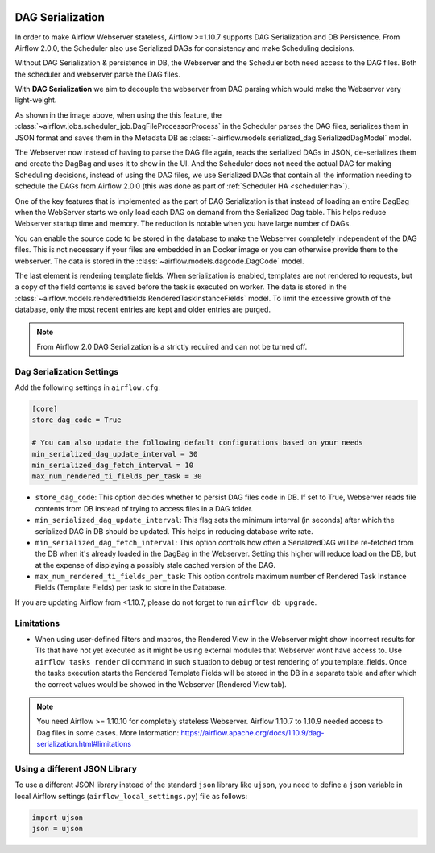  .. Licensed to the Apache Software Foundation (ASF) under one
    or more contributor license agreements.  See the NOTICE file
    distributed with this work for additional information
    regarding copyright ownership.  The ASF licenses this file
    to you under the Apache License, Version 2.0 (the
    "License"); you may not use this file except in compliance
    with the License.  You may obtain a copy of the License at

 ..   http://www.apache.org/licenses/LICENSE-2.0

 .. Unless required by applicable law or agreed to in writing,
    software distributed under the License is distributed on an
    "AS IS" BASIS, WITHOUT WARRANTIES OR CONDITIONS OF ANY
    KIND, either express or implied.  See the License for the
    specific language governing permissions and limitations
    under the License.




DAG Serialization
=================

In order to make Airflow Webserver stateless, Airflow >=1.10.7 supports
DAG Serialization and DB Persistence. From Airflow 2.0.0, the Scheduler
also use Serialized DAGs for consistency and make Scheduling decisions.

.. image:: img/dag_serialization.png

Without DAG Serialization & persistence in DB, the Webserver and the Scheduler both
need access to the DAG files. Both the scheduler and webserver parse the DAG files.

With **DAG Serialization** we aim to decouple the webserver from DAG parsing
which would make the Webserver very light-weight.

As shown in the image above, when using the this feature,
the :class:`~airflow.jobs.scheduler_job.DagFileProcessorProcess` in the Scheduler
parses the DAG files, serializes them in JSON format and saves them in the Metadata DB
as :class:`~airflow.models.serialized_dag.SerializedDagModel` model.

The Webserver now instead of having to parse the DAG file again, reads the
serialized DAGs in JSON, de-serializes them and create the DagBag and uses it
to show in the UI. And the Scheduler does not need the actual DAG for making Scheduling decisions,
instead of using the DAG files, we use Serialized DAGs that contain all the information needing to
schedule the DAGs from Airflow 2.0.0 (this was done as part of :ref:`Scheduler HA <scheduler:ha>`).

One of the key features that is implemented as the part of DAG Serialization is that
instead of loading an entire DagBag when the WebServer starts we only load each DAG on demand from the
Serialized Dag table. This helps reduce Webserver startup time and memory. The reduction is notable
when you have large number of DAGs.

You can enable the source code to be stored in the database to make the Webserver completely independent of the DAG files.
This is not necessary if your files are embedded in an Docker image or you can otherwise provide
them to the webserver. The data is stored in the :class:`~airflow.models.dagcode.DagCode` model.

The last element is rendering template fields. When serialization is enabled, templates are not rendered
to requests, but a copy of the field contents is saved before the task is executed on worker.
The data is stored in the :class:`~airflow.models.renderedtifields.RenderedTaskInstanceFields` model.
To limit the excessive growth of the database, only the most recent entries are kept and older entries
are purged.

.. note::
  From Airflow 2.0 DAG Serialization is a strictly required and can not be turned off.


Dag Serialization Settings
---------------------------

Add the following settings in ``airflow.cfg``:

.. code-block:: ini

    [core]
    store_dag_code = True

    # You can also update the following default configurations based on your needs
    min_serialized_dag_update_interval = 30
    min_serialized_dag_fetch_interval = 10
    max_num_rendered_ti_fields_per_task = 30

*   ``store_dag_code``: This option decides whether to persist DAG files code in DB.
    If set to True, Webserver reads file contents from DB instead of trying to access files in a DAG folder.
*   ``min_serialized_dag_update_interval``: This flag sets the minimum interval (in seconds) after which
    the serialized DAG in DB should be updated. This helps in reducing database write rate.
*   ``min_serialized_dag_fetch_interval``: This option controls how often a SerializedDAG will be re-fetched
    from the DB when it's already loaded in the DagBag in the Webserver. Setting this higher will reduce
    load on the DB, but at the expense of displaying a possibly stale cached version of the DAG.
*   ``max_num_rendered_ti_fields_per_task``: This option controls maximum number of Rendered Task Instance
    Fields (Template Fields) per task to store in the Database.

If you are updating Airflow from <1.10.7, please do not forget to run ``airflow db upgrade``.


Limitations
-----------

*   When using user-defined filters and macros, the Rendered View in the Webserver might show incorrect results
    for TIs that have not yet executed as it might be using external modules that Webserver wont have access to.
    Use ``airflow tasks render`` cli command in such situation to debug or test rendering of you template_fields.
    Once the tasks execution starts the Rendered Template Fields will be stored in the DB in a separate table and
    after which the correct values would be showed in the Webserver (Rendered View tab).

.. note::
    You need Airflow >= 1.10.10 for completely stateless Webserver.
    Airflow 1.10.7 to 1.10.9 needed access to Dag files in some cases.
    More Information: https://airflow.apache.org/docs/1.10.9/dag-serialization.html#limitations

Using a different JSON Library
------------------------------

To use a different JSON library instead of the standard ``json`` library like ``ujson``, you need to
define a ``json`` variable in local Airflow settings (``airflow_local_settings.py``) file as follows:

.. code-block:: python

    import ujson
    json = ujson
